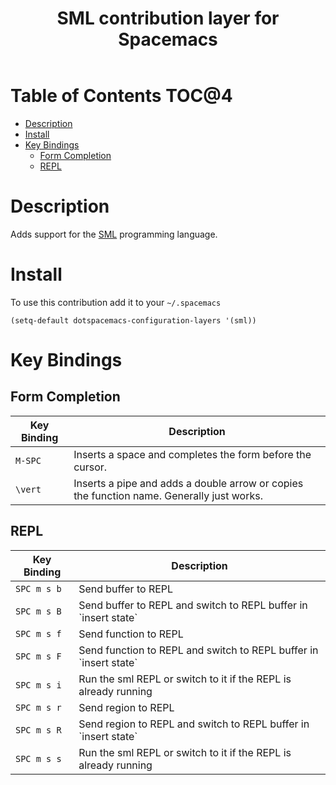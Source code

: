 #+TITLE: SML contribution layer for Spacemacs

[[file:img/sml.png]]

* Table of Contents                                                   :TOC@4:
 - [[#description][Description]]
 - [[#install][Install]]
 - [[#key-bindings][Key Bindings]]
     - [[#form-completion][Form Completion]]
     - [[#repl][REPL]]

* Description

Adds support for the [[http://www.smlnj.org][SML]] programming language.

* Install

To use this contribution add it to your =~/.spacemacs=

#+BEGIN_SRC elisp
(setq-default dotspacemacs-configuration-layers '(sml))
#+END_SRC

* Key Bindings

** Form Completion

| Key Binding | Description                                                                               |
|-------------+-------------------------------------------------------------------------------------------|
| ~M-SPC~     | Inserts a space and completes the form before the cursor.                                 |
| ~\vert~     | Inserts a pipe and adds a double arrow or copies the function name. Generally just works. |

** REPL

| Key Binding | Description                                                       |
|-------------+-------------------------------------------------------------------|
| ~SPC m s b~ | Send buffer to REPL                                               |
| ~SPC m s B~ | Send buffer to REPL and switch to REPL buffer in `insert state`   |
| ~SPC m s f~ | Send function to REPL                                             |
| ~SPC m s F~ | Send function to REPL and switch to REPL buffer in `insert state` |
| ~SPC m s i~ | Run the sml REPL or switch to it if the REPL is already running   |
| ~SPC m s r~ | Send region to REPL                                               |
| ~SPC m s R~ | Send region to REPL and switch to REPL buffer in `insert state`   |
| ~SPC m s s~ | Run the sml REPL or switch to it if the REPL is already running   |
